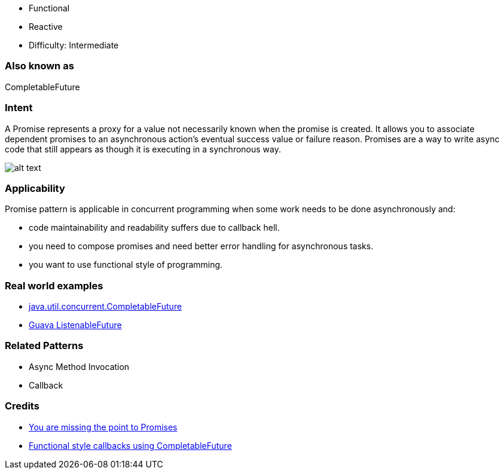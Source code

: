 - Functional
- Reactive
- Difficulty: Intermediate

=== Also known as

CompletableFuture

=== Intent

A Promise represents a proxy for a value not necessarily known when the promise is created. It
allows you to associate dependent promises to an asynchronous action's eventual success value or
failure reason. Promises are a way to write async code that still appears as though it is executing
in a synchronous way.

image:./etc/promise.png[alt text]

=== Applicability

Promise pattern is applicable in concurrent programming when some work needs to be done asynchronously
and:

* code maintainability and readability suffers due to callback hell.
* you need to compose promises and need better error handling for asynchronous tasks.
* you want to use functional style of programming.

=== Real world examples

* https://docs.oracle.com/javase/8/docs/api/java/util/concurrent/CompletableFuture.html[java.util.concurrent.CompletableFuture]
* https://github.com/google/guava/wiki/ListenableFutureExplained[Guava ListenableFuture]

=== Related Patterns

* Async Method Invocation
* Callback

=== Credits

* https://gist.github.com/domenic/3889970[You are missing the point to Promises]
* https://www.infoq.com/articles/Functional-Style-Callbacks-Using-CompletableFuture[Functional style callbacks using CompletableFuture]